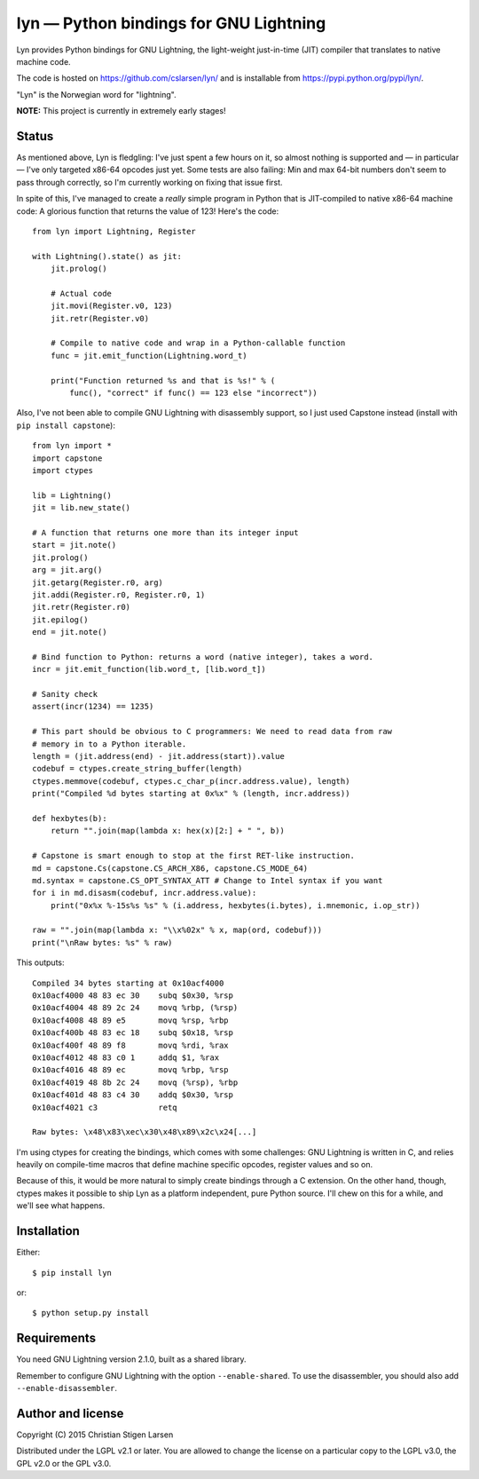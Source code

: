 lyn — Python bindings for GNU Lightning
=======================================

Lyn provides Python bindings for GNU Lightning, the light-weight just-in-time
(JIT) compiler that translates to native machine code.

The code is hosted on https://github.com/cslarsen/lyn/ and is installable from
https://pypi.python.org/pypi/lyn/.

"Lyn" is the Norwegian word for "lightning".

**NOTE:** This project is currently in extremely early stages!

Status
------

As mentioned above, Lyn is fledgling: I've just spent a few hours on it, so
almost nothing is supported and — in particular — I've only targeted x86-64
opcodes just yet. Some tests are also failing: Min and max 64-bit numbers don't
seem to pass through correctly, so I'm currently working on fixing that issue
first.

In spite of this, I've managed to create a *really* simple program in Python
that is JIT-compiled to native x86-64 machine code: A glorious function that
returns the value of 123! Here's the code::

    from lyn import Lightning, Register

    with Lightning().state() as jit:
        jit.prolog()

        # Actual code
        jit.movi(Register.v0, 123)
        jit.retr(Register.v0)

        # Compile to native code and wrap in a Python-callable function
        func = jit.emit_function(Lightning.word_t)

        print("Function returned %s and that is %s!" % (
            func(), "correct" if func() == 123 else "incorrect"))

Also, I've not been able to compile GNU Lightning with disassembly support, so
I just used Capstone instead (install with ``pip install capstone``)::

    from lyn import *
    import capstone
    import ctypes

    lib = Lightning()
    jit = lib.new_state()

    # A function that returns one more than its integer input
    start = jit.note()
    jit.prolog()
    arg = jit.arg()
    jit.getarg(Register.r0, arg)
    jit.addi(Register.r0, Register.r0, 1)
    jit.retr(Register.r0)
    jit.epilog()
    end = jit.note()

    # Bind function to Python: returns a word (native integer), takes a word.
    incr = jit.emit_function(lib.word_t, [lib.word_t])

    # Sanity check
    assert(incr(1234) == 1235)

    # This part should be obvious to C programmers: We need to read data from raw
    # memory in to a Python iterable.
    length = (jit.address(end) - jit.address(start)).value
    codebuf = ctypes.create_string_buffer(length)
    ctypes.memmove(codebuf, ctypes.c_char_p(incr.address.value), length)
    print("Compiled %d bytes starting at 0x%x" % (length, incr.address))

    def hexbytes(b):
        return "".join(map(lambda x: hex(x)[2:] + " ", b))

    # Capstone is smart enough to stop at the first RET-like instruction.
    md = capstone.Cs(capstone.CS_ARCH_X86, capstone.CS_MODE_64)
    md.syntax = capstone.CS_OPT_SYNTAX_ATT # Change to Intel syntax if you want
    for i in md.disasm(codebuf, incr.address.value):
        print("0x%x %-15s%s %s" % (i.address, hexbytes(i.bytes), i.mnemonic, i.op_str))

    raw = "".join(map(lambda x: "\\x%02x" % x, map(ord, codebuf)))
    print("\nRaw bytes: %s" % raw)

This outputs::

    Compiled 34 bytes starting at 0x10acf4000
    0x10acf4000 48 83 ec 30    subq $0x30, %rsp
    0x10acf4004 48 89 2c 24    movq %rbp, (%rsp)
    0x10acf4008 48 89 e5       movq %rsp, %rbp
    0x10acf400b 48 83 ec 18    subq $0x18, %rsp
    0x10acf400f 48 89 f8       movq %rdi, %rax
    0x10acf4012 48 83 c0 1     addq $1, %rax
    0x10acf4016 48 89 ec       movq %rbp, %rsp
    0x10acf4019 48 8b 2c 24    movq (%rsp), %rbp
    0x10acf401d 48 83 c4 30    addq $0x30, %rsp
    0x10acf4021 c3             retq

    Raw bytes: \x48\x83\xec\x30\x48\x89\x2c\x24[...]

I'm using ctypes for creating the bindings, which comes with some challenges:
GNU Lightning is written in C, and relies heavily on compile-time macros that
define machine specific opcodes, register values and so on.

Because of this, it would be more natural to simply create bindings through a C
extension. On the other hand, though, ctypes makes it possible to ship Lyn as a
platform independent, pure Python source. I'll chew on this for a while, and
we'll see what happens.

Installation
------------

Either::

    $ pip install lyn

or::

    $ python setup.py install

Requirements
------------

You need GNU Lightning version 2.1.0, built as a shared library.

Remember to configure GNU Lightning with the option ``--enable-shared``.  To
use the disassembler, you should also add ``--enable-disassembler``.

Author and license
------------------

Copyright (C) 2015 Christian Stigen Larsen

Distributed under the LGPL v2.1 or later. You are allowed to change the license
on a particular copy to the LGPL v3.0, the GPL v2.0 or the GPL v3.0.

